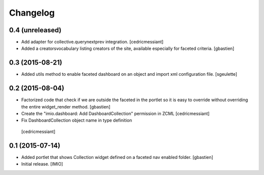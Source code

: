 Changelog
=========


0.4 (unreleased)
----------------

- Add adapter for collective.querynextprev integration.
  [cedricmessiant]

- Added a creatorsvocabulary listing creators of the site,
  available especially for faceted criteria.
  [gbastien]


0.3 (2015-08-21)
----------------

- Added utils method to enable faceted dashboard on an object and import xml configuration file.
  [sgeulette]


0.2 (2015-08-04)
----------------
- Factorized code that check if we are outside the faceted in the portlet
  so it is easy to override without overriding the entire widget_render method.
  [gbastien]
- Create the "imio.dashboard: Add DashboardCollection" permission in ZCML
  [cedricmessiant]
-  Fix DashboardCollection object name in type definition
  [cedricmessiant]

0.1 (2015-07-14)
----------------
- Added portlet that shows Collection widget defined on a faceted nav enabled folder.
  [gbastien]

- Initial release.
  [IMIO]
